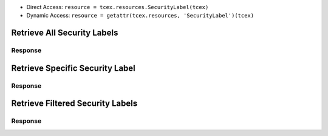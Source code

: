 .. _resources_security_labels:


+ Direct Access: ``resource = tcex.resources.SecurityLabel(tcex)``
+ Dynamic Access: ``resource = getattr(tcex.resources, 'SecurityLabel')(tcex)``

Retrieve All Security Labels
============================

.. code-block:: python
    :linenos:
    :lineno-start: 1
    :emphasize-lines: 14,18

    """ standard """
    import json
    from datetime import datetime
    """ third party """
    """ custom """
    from tcex import TcEx

    tcex = TcEx()
    args = tcex.args


    def main():
        """ """
        resource = tcex.resources.SecurityLabel(tcex)
        resource.owner = 'Acme Corp'
        resource.url = args.tc_api_path

        for results in resource:  # pagination
            if results.get('status') == 'Success':
                print(json.dumps(results.get('data', []), indent=4))
            else:
                warn = 'Failed retrieving result during pagination.'
                tcex.log.error(warn)


        if __name__ == "__main__":
            main()

Response
--------

.. code-block:: javascript
    :linenos:
    :lineno-start: 1

    [{
        "dateAdded": "2017-01-04T20:07:00Z",
        "name": "TLP Green",
        "description": "TLP Green"
    },
    {
        "dateAdded": "2016-12-05T23:00:05Z",
        "name": "TLP Red",
        "description": "TLP Red"
    }]

Retrieve Specific Security Label
================================

.. code-block:: python
    :linenos:
    :lineno-start: 1
    :emphasize-lines: 14,17,19

    """ standard """
    import json
    from datetime import datetime
    """ third party """
    """ custom """
    from tcex import TcEx

    tcex = TcEx()
    args = tcex.args


    def main():
        """ """
        resource = getattr(tcex.resources, 'SecurityLabel')(tcex)
        resource.owner = 'Acme Corp'
        resource.url = args.tc_api_path
        resource.resource_id('TLP Green')  # Optional

        results = resource.request()
        print(json.dumps(results.get('data', []), indent=4))


    if __name__ == "__main__":
        main()

Response
--------

.. code-block:: javascript
    :linenos:
    :lineno-start: 1

    {
        "dateAdded": "2017-01-04T20:07:00Z",
        "name": "TLP Green",
        "description": "TLP Green"
    }


Retrieve Filtered Security Labels
=================================

.. code-block:: python
    :linenos:
    :lineno-start: 1
    :emphasize-lines: 14,17,19

    """ standard """
    import json
    from datetime import datetime
    """ third party """
    """ custom """
    from tcex import TcEx

    tcex = TcEx()
    args = tcex.args


    def main():
        """ """
        resource = getattr(tcex.resources, 'SecurityLabel')(tcex)
        resource.owner = 'Acme Corp'
        resource.url = args.tc_api_path
        resource.add_filter('name', '^', 'TLP')  # Optional

        for results in resource:  # pagination
            if results.get('status') == 'Success':
                print(json.dumps(results.get('data'), indent=4))
            else:
                warn = 'Failed retrieving result during pagination.'
                tcex.log.error(warn)


        if __name__ == "__main__":
            main()

Response
--------

.. code-block:: javascript
    :linenos:
    :lineno-start: 1


    [{
        "dateAdded": "2017-01-04T20:07:00Z",
        "name": "TLP Green",
        "description": "TLP Green"
    },
    {
        "dateAdded": "2016-12-05T23:00:05Z",
        "name": "TLP Red",
        "description": "TLP Red"
    }]
